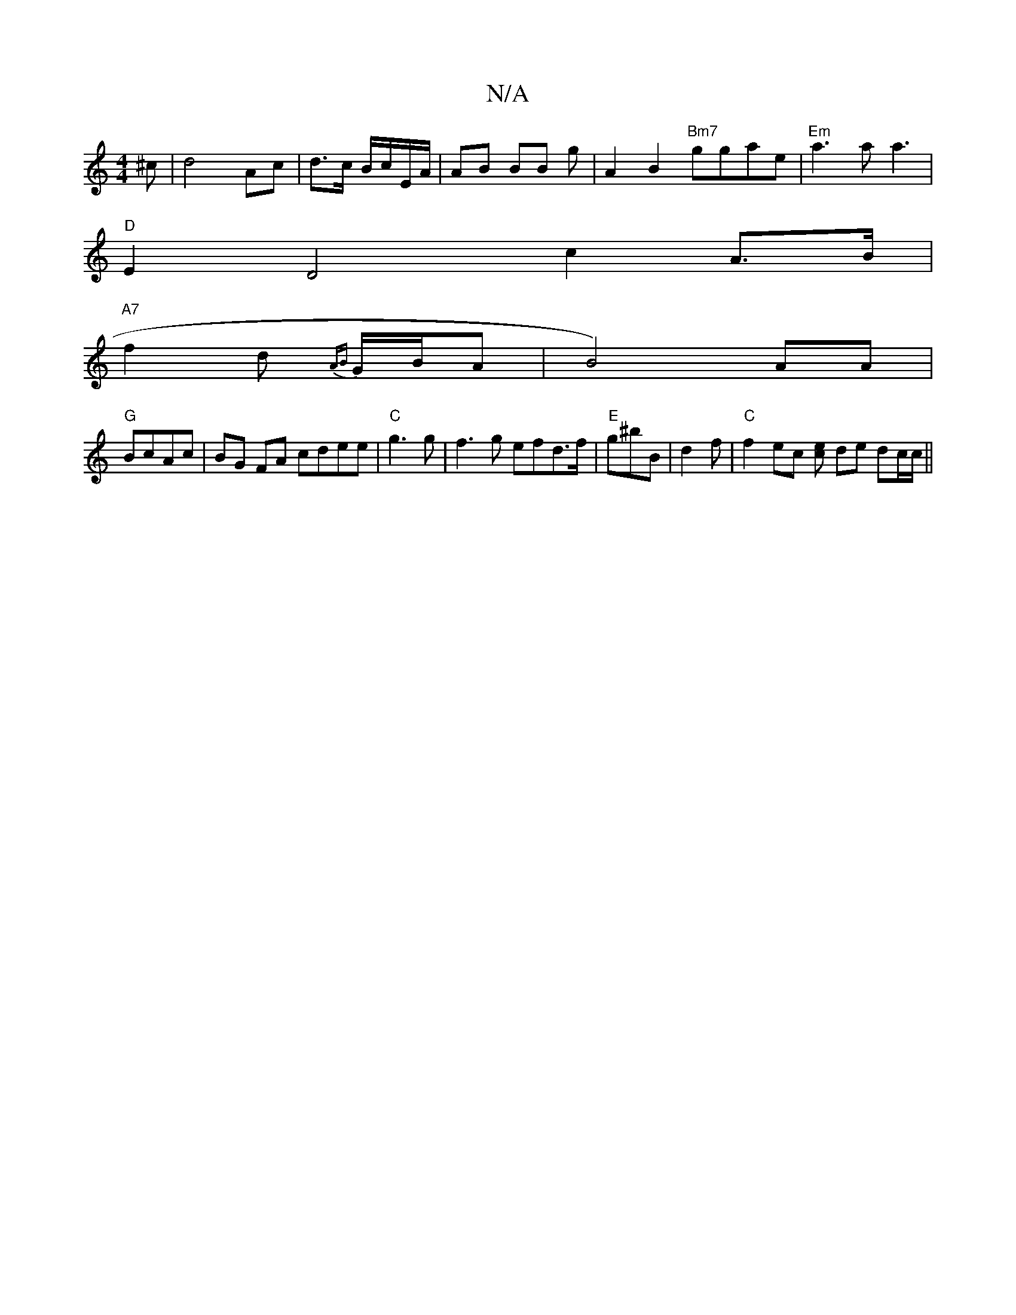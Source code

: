 X:1
T:N/A
M:4/4
R:N/A
K:Cmajor
^c|d4 Ac|d>c B/c/E/A/|AB BB g/1/|A2 B2 "Bm7"ggae | "Em" a3a a3 |
"D"E2D4- c2A>B |
"A7"f2d {AB}G/B/A | B4) AA|
"G"BcAc|BG FA cdee | "C"g3g|f3 g efd>f | "E" g^bB |d2f|"C"f2 ec [ce] de dc/c/||

|:GFE FGE